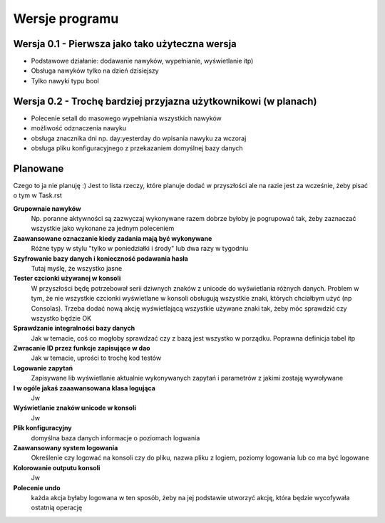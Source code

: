 Wersje programu
===============================================================================

Wersja 0.1 - Pierwsza jako tako użyteczna wersja
*******************************************************************************
*   Podstawowe działanie: dodawanie nawyków, wypełnianie, wyświetlanie itp)
*   Obsługa nawyków tylko na dzień dzisiejszy
*   Tylko nawyki typu bool

Wersja 0.2 - Trochę bardziej przyjazna użytkownikowi (w planach)
*******************************************************************************
*   Polecenie setall do masowego wypełniania wszystkich nawyków
*   możliwość odznaczenia nawyku
*   obsługa znacznika dni np. day:yesterday do wpisania nawyku za wczoraj
*   obsługa pliku konfiguracyjnego z przekazaniem domyślnej bazy danych

Planowane
*******************************************************************************
Czego to ja nie planuję :) Jest to lista rzeczy, które planuje dodać w
przyszłości ale na razie jest za wcześnie, żeby pisać o tym w Task.rst

**Grupownaie nawyków**
    Np. poranne aktywności są zazwyczaj wykonywane razem dobrze byłoby je
    pogrupować tak, żeby zaznaczać wszystkie jako wykonane za jednym poleceniem

**Zaawansowane oznaczanie kiedy zadania mają być wykonywane**
    Różne typy w stylu "tylko w poniedziałki i środy" lub dwa razy w tygodniu

**Szyfrowanie bazy danych i konieczność podawania hasła**
    Tutaj myślę, że wszystko jasne

**Tester czcionki używanej w konsoli**
    W przyszłości będę potrzebował serii dziwnych znaków z unicode do
    wyświetlania różnych danych. Problem w tym, że nie wszystkie czcionki
    wyświetlane w konsoli obsługują wszystkie znaki, których chciałbym użyć
    (np Consolas). Trzeba dodać nową akcję wyświetlającą wszystkie używane
    znaki tak, żeby móc sprawdzić czy wszystko będzie OK

**Sprawdzanie integralności bazy danych**
    Jak w temacie, coś co mogłoby sprawdzać czy z bazą jest wszystko w
    porządku. Poprawna definicja tabel itp

**Zwracanie ID przez funkcje zapisujące w dao**
    Jak w temacie, uprości to trochę kod testów

**Logowanie zapytań**
    Zapisywane lib wyświetlanie aktualnie wykonywanych zapytań i parametrów z
    jakimi zostają wywoływane

**I w ogóle jakaś zaaawansowana klasa logująca**
    Jw

**Wyświetlanie znaków unicode w konsoli**
    Jw

**Plik konfiguracyjny**
    domyślna baza danych
    informacje o poziomach logwania

**Zaawansowany system logowania**
    Określenie czy logować na konsoli czy do pliku, nazwa pliku z logiem,
    poziomy logowania lub co ma być logowane

**Kolorowanie outputu konsoli**
    Jw

**Polecenie undo**
    każda akcja byłaby logowana w ten sposób, żeby na jej podstawie utworzyć
    akcję, która będzie wycofywała ostatnią operację
